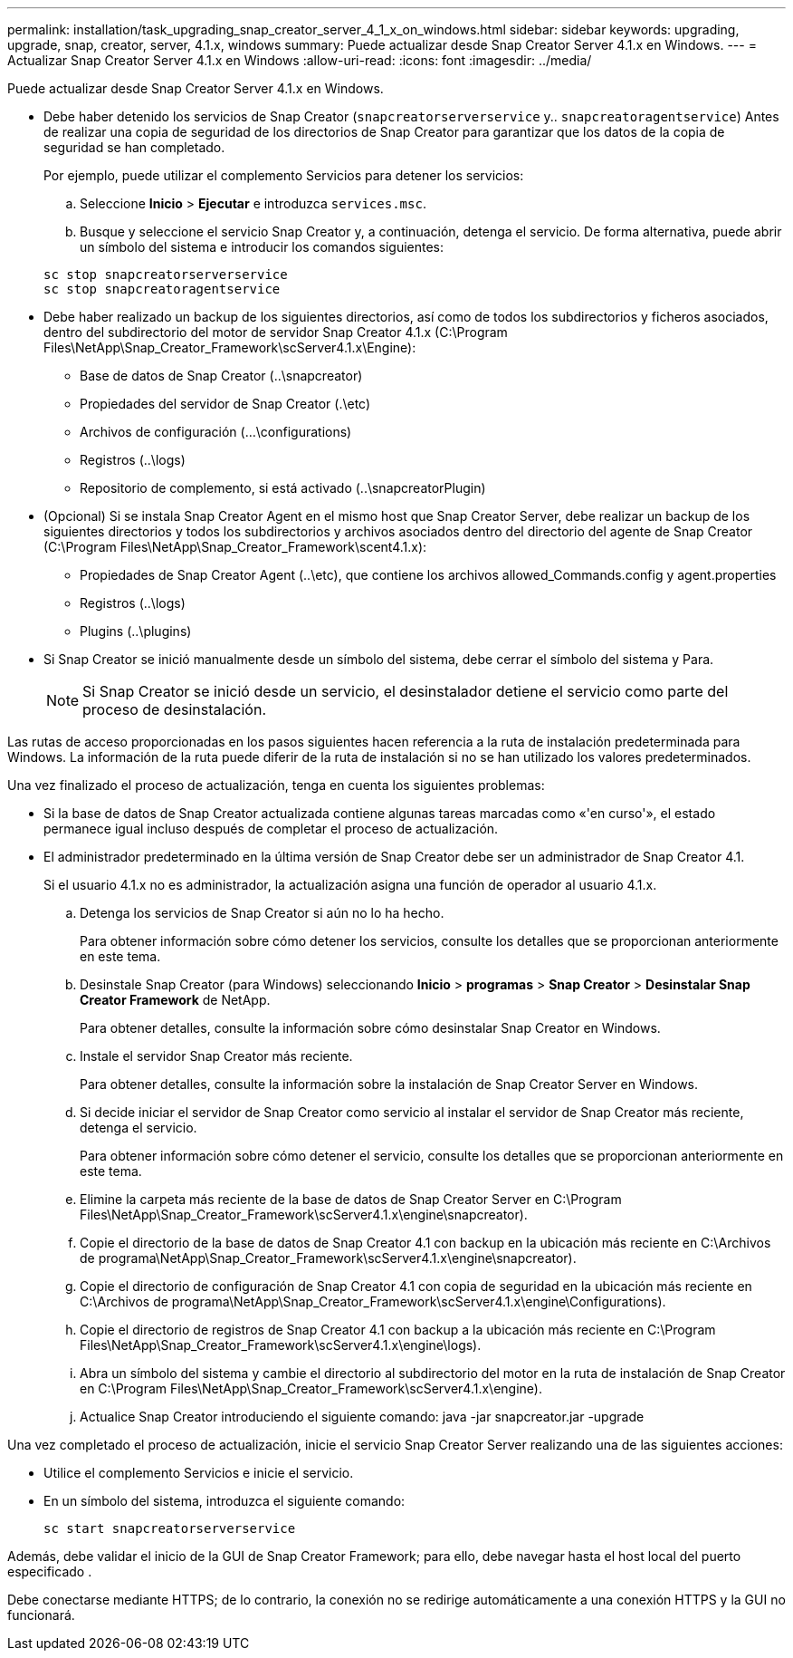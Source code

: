 ---
permalink: installation/task_upgrading_snap_creator_server_4_1_x_on_windows.html 
sidebar: sidebar 
keywords: upgrading, upgrade, snap, creator, server, 4.1.x, windows 
summary: Puede actualizar desde Snap Creator Server 4.1.x en Windows. 
---
= Actualizar Snap Creator Server 4.1.x en Windows
:allow-uri-read: 
:icons: font
:imagesdir: ../media/


[role="lead"]
Puede actualizar desde Snap Creator Server 4.1.x en Windows.

* Debe haber detenido los servicios de Snap Creator (`snapcreatorserverservice` y.. `snapcreatoragentservice`) Antes de realizar una copia de seguridad de los directorios de Snap Creator para garantizar que los datos de la copia de seguridad se han completado.
+
Por ejemplo, puede utilizar el complemento Servicios para detener los servicios:

+
.. Seleccione *Inicio* > *Ejecutar* e introduzca `services.msc`.
.. Busque y seleccione el servicio Snap Creator y, a continuación, detenga el servicio. De forma alternativa, puede abrir un símbolo del sistema e introducir los comandos siguientes:


+
[listing]
----
sc stop snapcreatorserverservice
sc stop snapcreatoragentservice
----
* Debe haber realizado un backup de los siguientes directorios, así como de todos los subdirectorios y ficheros asociados, dentro del subdirectorio del motor de servidor Snap Creator 4.1.x (C:\Program Files\NetApp\Snap_Creator_Framework\scServer4.1.x\Engine):
+
** Base de datos de Snap Creator (..\snapcreator)
** Propiedades del servidor de Snap Creator (.\etc)
** Archivos de configuración (...\configurations)
** Registros (..\logs)
** Repositorio de complemento, si está activado (..\snapcreatorPlugin)


* (Opcional) Si se instala Snap Creator Agent en el mismo host que Snap Creator Server, debe realizar un backup de los siguientes directorios y todos los subdirectorios y archivos asociados dentro del directorio del agente de Snap Creator (C:\Program Files\NetApp\Snap_Creator_Framework\scent4.1.x):
+
** Propiedades de Snap Creator Agent (..\etc), que contiene los archivos allowed_Commands.config y agent.properties
** Registros (..\logs)
** Plugins (..\plugins)


* Si Snap Creator se inició manualmente desde un símbolo del sistema, debe cerrar el símbolo del sistema y Para.
+

NOTE: Si Snap Creator se inició desde un servicio, el desinstalador detiene el servicio como parte del proceso de desinstalación.



Las rutas de acceso proporcionadas en los pasos siguientes hacen referencia a la ruta de instalación predeterminada para Windows. La información de la ruta puede diferir de la ruta de instalación si no se han utilizado los valores predeterminados.

Una vez finalizado el proceso de actualización, tenga en cuenta los siguientes problemas:

* Si la base de datos de Snap Creator actualizada contiene algunas tareas marcadas como «'en curso'», el estado permanece igual incluso después de completar el proceso de actualización.
* El administrador predeterminado en la última versión de Snap Creator debe ser un administrador de Snap Creator 4.1.
+
Si el usuario 4.1.x no es administrador, la actualización asigna una función de operador al usuario 4.1.x.

+
.. Detenga los servicios de Snap Creator si aún no lo ha hecho.
+
Para obtener información sobre cómo detener los servicios, consulte los detalles que se proporcionan anteriormente en este tema.

.. Desinstale Snap Creator (para Windows) seleccionando *Inicio* > *programas* > *Snap Creator* > *Desinstalar Snap Creator Framework* de NetApp.
+
Para obtener detalles, consulte la información sobre cómo desinstalar Snap Creator en Windows.

.. Instale el servidor Snap Creator más reciente.
+
Para obtener detalles, consulte la información sobre la instalación de Snap Creator Server en Windows.

.. Si decide iniciar el servidor de Snap Creator como servicio al instalar el servidor de Snap Creator más reciente, detenga el servicio.
+
Para obtener información sobre cómo detener el servicio, consulte los detalles que se proporcionan anteriormente en este tema.

.. Elimine la carpeta más reciente de la base de datos de Snap Creator Server en C:\Program Files\NetApp\Snap_Creator_Framework\scServer4.1.x\engine\snapcreator).
.. Copie el directorio de la base de datos de Snap Creator 4.1 con backup en la ubicación más reciente en C:\Archivos de programa\NetApp\Snap_Creator_Framework\scServer4.1.x\engine\snapcreator).
.. Copie el directorio de configuración de Snap Creator 4.1 con copia de seguridad en la ubicación más reciente en C:\Archivos de programa\NetApp\Snap_Creator_Framework\scServer4.1.x\engine\Configurations).
.. Copie el directorio de registros de Snap Creator 4.1 con backup a la ubicación más reciente en C:\Program Files\NetApp\Snap_Creator_Framework\scServer4.1.x\engine\logs).
.. Abra un símbolo del sistema y cambie el directorio al subdirectorio del motor en la ruta de instalación de Snap Creator en C:\Program Files\NetApp\Snap_Creator_Framework\scServer4.1.x\engine).
.. Actualice Snap Creator introduciendo el siguiente comando: java -jar snapcreator.jar -upgrade




Una vez completado el proceso de actualización, inicie el servicio Snap Creator Server realizando una de las siguientes acciones:

* Utilice el complemento Servicios e inicie el servicio.
* En un símbolo del sistema, introduzca el siguiente comando:
+
[listing]
----
sc start snapcreatorserverservice
----


Además, debe validar el inicio de la GUI de Snap Creator Framework; para ello, debe navegar hasta el host local del puerto especificado .

Debe conectarse mediante HTTPS; de lo contrario, la conexión no se redirige automáticamente a una conexión HTTPS y la GUI no funcionará.
